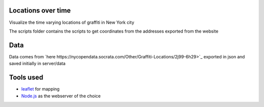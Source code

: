 
Locations over time
===================

Visualize the time varying locations of graffiti in New York city

The scripts folder contains the scripts to get coordinates from the addresses exported from the website


Data
====

Data comes from `here https://nycopendata.socrata.com/Other/Graffiti-Locations/2j99-6h29>`_ exported in json and saved initially in server/data

Tools used
==========

- `leaflet <http://leafletjs.com/>`_ for mapping
- `Node.js <http://nodejs.org/>`_ as the webserver of the choice
